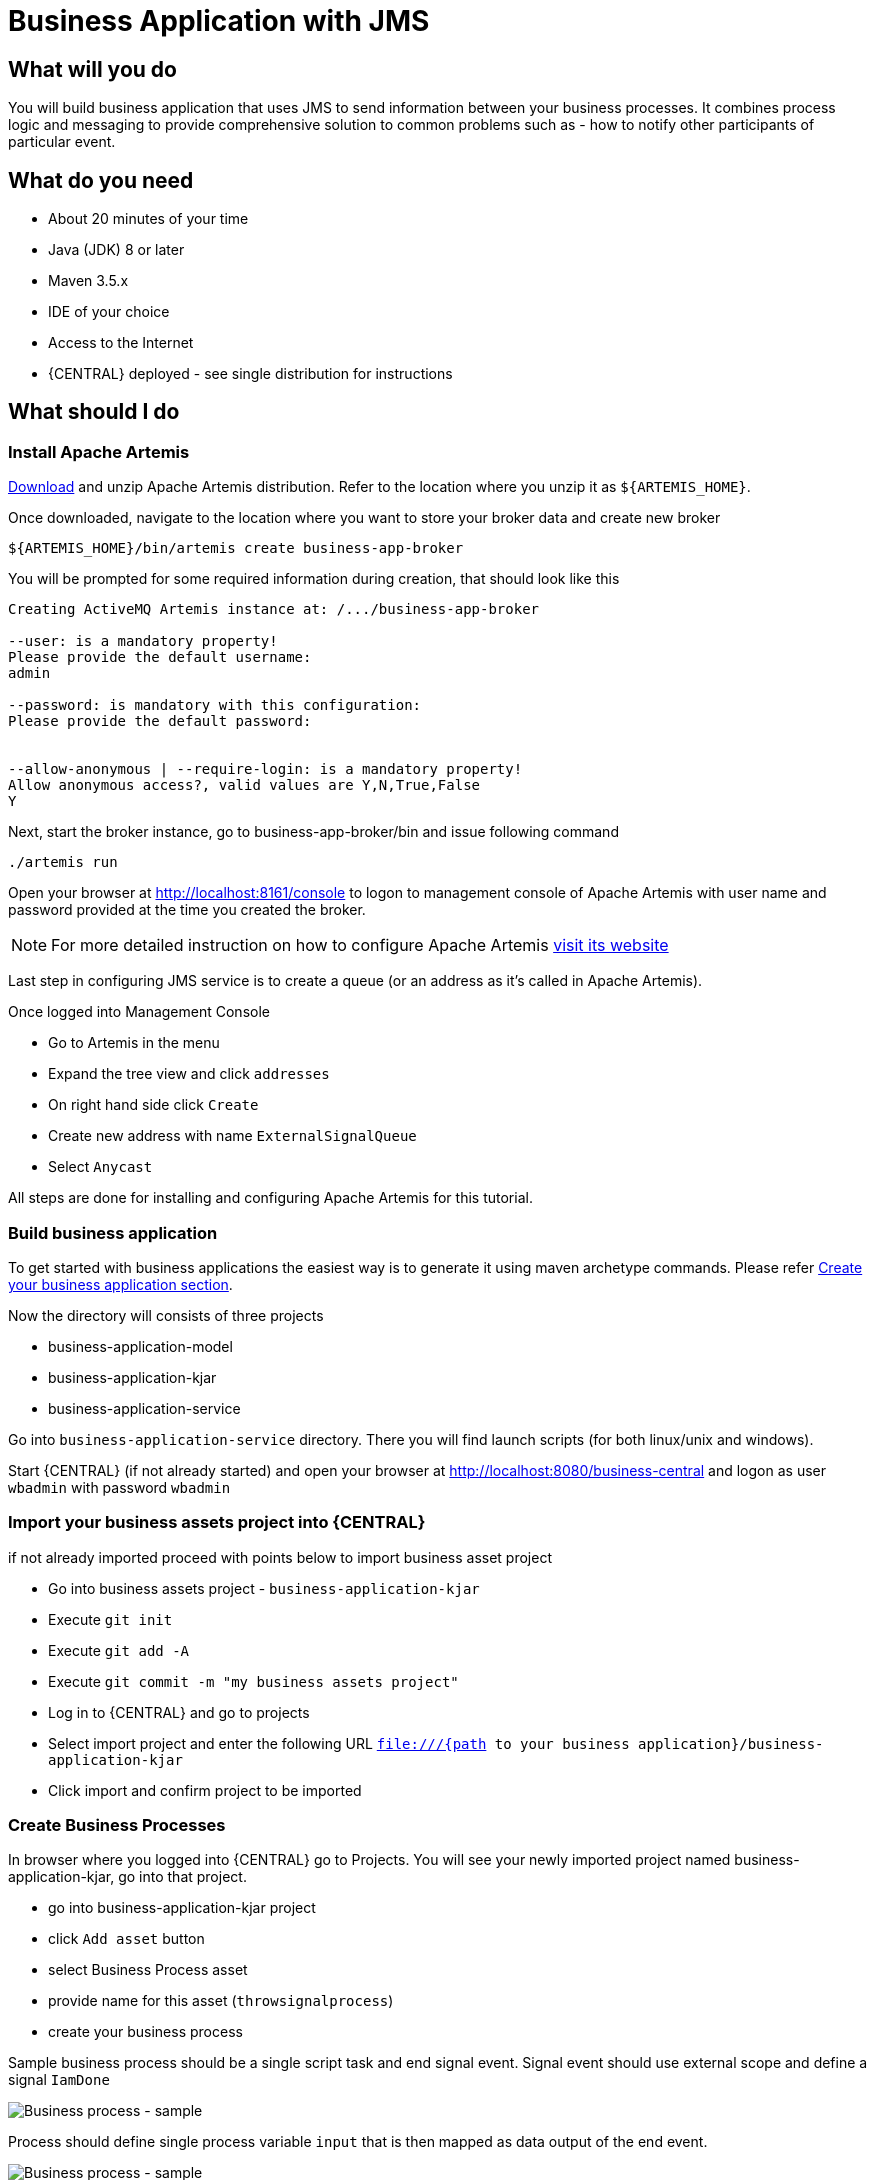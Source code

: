 = Business Application with JMS

== What will you do

You will build business application that uses JMS to send information between your
business processes. It combines process logic and messaging to provide comprehensive
solution to common problems such as - how to notify other participants of particular
event.

== What do you need

* About 20 minutes of your time
* Java (JDK) 8 or later
* Maven 3.5.x
* IDE of your choice
* Access to the Internet
* {CENTRAL} deployed - see single distribution for instructions

== What should I do

=== Install Apache Artemis

https://activemq.apache.org/artemis/download.html[Download] and unzip Apache Artemis distribution.
Refer to the location where you unzip it as `${ARTEMIS_HOME}`.

Once downloaded, navigate to the location where you want to store your broker data and create new broker

[source, bash]
----
${ARTEMIS_HOME}/bin/artemis create business-app-broker
----

You will be prompted for some required information during creation, that should look like this

[source, bash]
----
Creating ActiveMQ Artemis instance at: /.../business-app-broker

--user: is a mandatory property!
Please provide the default username:
admin

--password: is mandatory with this configuration:
Please provide the default password:


--allow-anonymous | --require-login: is a mandatory property!
Allow anonymous access?, valid values are Y,N,True,False
Y
----

Next, start the broker instance, go to business-app-broker/bin and issue following command

[source, bash]
----
./artemis run
----

Open your browser at http://localhost:8161/console[http://localhost:8161/console] to logon to
management console of Apache Artemis with user name and password provided at the time you created the broker.

NOTE: For more detailed instruction on how to configure Apache Artemis https://activemq.apache.org/artemis/docs/latest/using-server.html[visit its website]

Last step in configuring JMS service is to create a queue (or an address as it's called in Apache Artemis).

Once logged into Management Console

* Go to Artemis in the menu
* Expand the tree view and click `addresses`
* On right hand side click `Create`
* Create new address with name `ExternalSignalQueue`
* Select `Anycast`

All steps are done for installing and configuring Apache Artemis for this tutorial.

=== Build business application

To get started with business applications the easiest way is to generate it using maven archetype commands. Please refer <<../../jbpm-docs/src/main/asciidoc/BusinessApplications/CreateApplication-section.adoc#_sect_BA_create_application, Create your business application section>>.

Now the directory  will consists of three projects

* business-application-model
* business-application-kjar
* business-application-service

Go into `business-application-service` directory. There you will find launch scripts
(for both linux/unix and windows).

Start {CENTRAL} (if not already started) and open your browser at
http://localhost:8080/business-central[http://localhost:8080/business-central] and logon as
user `wbadmin` with password `wbadmin`

=== Import your business assets project into {CENTRAL}

if not already imported proceed with points below to import business asset project

* Go into business assets project - `business-application-kjar`
* Execute `git init`
* Execute `git add -A`
* Execute `git commit -m "my business assets project"`
* Log in to {CENTRAL} and go to projects
* Select import project and enter the following URL `file:///{path to your business application}/business-application-kjar`
* Click import and confirm project to be imported

=== Create Business Processes

In browser where you logged into {CENTRAL} go to Projects. You will see your newly imported
project named business-application-kjar, go into that project.

* go into business-application-kjar project
* click `Add asset` button
* select Business Process asset
* provide name for this asset (`throwsignalprocess`)
* create your business process

Sample business process should be a single script task and end signal event. Signal event
should use external scope and define a signal `IamDone`

image::BusinessApplications/tutorial-6-throw-process-event.png[Business process - sample]

Process should define single process variable `input` that is then mapped as data output of the end event.

image::BusinessApplications/tutorial-6-throw-process.png[Business process - sample]

Next create another business process that will receive that signal.

* go into business-application-kjar project
* click `Add asset` button
* select Business Process asset
* provide name for this asset (`catchsignalprocess`)
* create your business process

Sample business process should be a signal catch event and single user task assigned to `wbadmin`.
The catch signal event should use the signal same as throwing one and that is `IamDone`

image::BusinessApplications/tutorial-6-catch-process-event.png[Business process - sample]

Process should define single process variable `data` that is then mapped as data input of the catch event.

image::BusinessApplications/tutorial-6-catch-process.png[Business process - sample]

=== Configure service project to use the Apache Artemis

* Import business-application-service project into IDE of your choice
* Add dependency to the spring-boot-starter-artemis in your service pom.xml

[source, xml]
----
<dependency>
  <groupId>org.springframework.boot</groupId>
  <artifactId>spring-boot-starter-artemis</artifactId>
</dependency>
----

* Add dependency to the jbpm-workitems-jms in your service pom.xml

[source, xml]
----
<dependency>
  <groupId>org.jbpm</groupId>
  <artifactId>jbpm-workitems-jms</artifactId>
  <version>${version.org.kie}</version>
</dependency>
----

There are several configuration parameters that define how business application
will connect to Apache Artemis

* Edit application.properties file (that is located in src/main/resources)

[source, plain]
----
spring.artemis.mode=native
spring.artemis.host=localhost
spring.artemis.port=61616
spring.artemis.user=admin
spring.artemis.password=admin
----

NOTE: Use the user credentials you provided when creating the broker in the configuration

NOTE: Add the same entry into `application-dev.properties` file

=== Develop JMS components of your Business Application

First of all, you need to enable jms on the service level.

* Open Application class (located in src/main/java/com/company/service directory)
* Add `@EnableJms` on the class level (next to @SpringBootApplication)

Then create a new class that will be responsible for sending signals over JMS. This will
be really small extension to out of the box JMS work item handler.
`ConfiguredJMSSendTaskWorkItemHandler` needs to extend `org.jbpm.process.workitem.jms.JMSSendTaskWorkItemHandler`
and this is where the most of the logic comes from.

This class needs to autowire

* ConnectionFactory - used to connect to Apache Artemis
* JmsTemplate - used to send messages

Overload executeWorkItem method to take advantage of JmsTemplate instead of direct JMS API.

Last but not least, annotate the class with `@Component` annotation so it will be automatically registered as
work item handler. Below is the complete source code of the handler implementation.

[source, java]
----
package com.company.service.jms;

import javax.jms.ConnectionFactory;

import org.jbpm.process.workitem.jms.JMSSendTaskWorkItemHandler;
import org.kie.api.runtime.process.WorkItem;
import org.kie.api.runtime.process.WorkItemManager;
import org.springframework.jms.core.JmsTemplate;
import org.springframework.stereotype.Component;

@Component("External Send Task")
public class ConfiguredJMSSendTaskWorkItemHandler extends JMSSendTaskWorkItemHandler {

    private JmsTemplate jmsTemplate;

    public ConfiguredJMSSendTaskWorkItemHandler(ConnectionFactory connectionFactory, JmsTemplate jmsTemplate) {
        super(connectionFactory, null);
        this.jmsTemplate = jmsTemplate;
    }

    @Override
    public void executeWorkItem(WorkItem workItem, WorkItemManager manager) {
        try {
            jmsTemplate.send("ExternalSignalQueue", (session) -> createMessage(workItem, session));
            manager.completeWorkItem(workItem.getId(), null);
        } catch (Exception e) {
            handleException(e);
        }
    }
}
----

Last development activity is to create the message receiver. This is even easier than sender
as there is out of the box receiver from jBPM - `org.jbpm.process.workitem.jms.JMSSignalReceiver`

[source, java]
----
package com.company.service.jms;

import javax.jms.BytesMessage;

import org.jbpm.process.workitem.jms.JMSSignalReceiver;
import org.springframework.jms.annotation.JmsListener;
import org.springframework.stereotype.Component;

@Component
public class ReceiveJMSEvents extends JMSSignalReceiver {

    @JmsListener(destination = "ExternalSignalQueue")
    public void processMessage(BytesMessage content) {
        super.onMessage(content);
    }

}
----

And that's it, you're all set to communicate between business processes via JMS.


=== Run the application

At this point all development effort is done, the last remaining thing is to pull
back the business assets project into the business-application-kjar project

* Go to business-application-kjar
* Execute `git remote add origin ssh://wbadmin@localhost:8001/MySpace/business-application-kjar` (if not already added)
* Execute `git pull origin master` - when prompted enter `wbadmin` as password

Go to `business-application-service` directory and launch the application

`./launch.sh clean install` for Linux/Unix

`./launch.bat clean install` for Windows

== Results

Once the build and launch is complete you can open your browser
http://localhost:8090[http://localhost:8090] to see your business
application up and running.

It presents with a welcome screen that is mainly for verification purpose
to illustrate that application started successfully.

You can point the browser to http://localhost:8090/rest/server[http://localhost:8090/rest/server]
to see the actual Business Automation capability services

NOTE: By default all REST endpoints (url pattern /rest/*) are secured and require
authentication. Default user that can be used to logon is `wbadmin` with password `wbadmin`

Next, point the browser to http://localhost:8090/rest/server/containers/business-application-kjar/processes[http://localhost:8090/rest/server/containers/business-application-kjar/processes]
to see business processes available for execution. You should see two processes:

* catchsignalprocess
* throwsignalprocess

=== Execute business process

You can execute business process via REST api exposed by your business application (in fact by Business Automation capability).

First start process instance that will wait for a signal

URL: `http://localhost:8090/rest/server/containers/business-application-kjar/processes/catchsignalprocess/instances`

HTTP method: POST

HTTP headers:

* Accept: application/json
* Content-Type: application/json


And then start process instance that will throw (send) signal via JMS

URL: `http://localhost:8090/rest/server/containers/business-application-kjar/processes/throwsignalprocess/instances`

HTTP method: POST

HTTP headers:

* Accept: application/json
* Content-Type: application/json

Body:

[source, json]
----
{
  "input":"hello"
}
----

NOTE: Remember that endpoints are protected so make sure you provide user name and password when making the request.

Verify that there is a user task assigned to `wbadmin` user with information coming from second process instance - `hello`


=== Execute business process from {CENTRAL} UI

Stop the application if it's running.

Go to `business-application-service` directory and launch the application in development mode

`./launch-dev.sh clean install` for Linux/Unix

`./launch-dev.bat clean install` for Windows

this will connect your business application to {CENTRAL} so can be administered
from within its UI.

Go to {CENTRAL} in the browser and navigate to servers (from the home screen).

Let's deploy the business-application-kjar to our running application.

* Go to projects from home screen of {CENTRAL}
* Go into business-application-kjar project
* Click `Deploy` button
* Make sure that `Server configuration` is set to `business-application-service-dev` and click ok

The project should be successfully deployed and you can examine that state by going back to servers
from home screen.

Next, go to process definitions (in Manage section of the Home screen) and select server configuration
(top right corner) - again it should be `business-application-service-dev` the list of available
process definition will be loaded and you should see your single process definitions from the project
`business-application-kjar`.

First start process instance that will wait for a signal (`catchsignalprocess`),
then start process instance that will throw (send) signal via JMS (`throwsignalprocess`).
When starting second process specify the input you want to send together with signal.

Go to Task inbox from home screen to see that task is created with input provided on the
second process instance.

== Summary

Congratulations! you have integrated your business application with JMS. Moreover, you
made business processes to talk to each other (over signals). This allows you to build
more advanced interactions based on your business logic.

== Source code of the tutorial

https://github.com/business-applications/06-jms-business-application[Here] is the complete source code of the tutorial.
